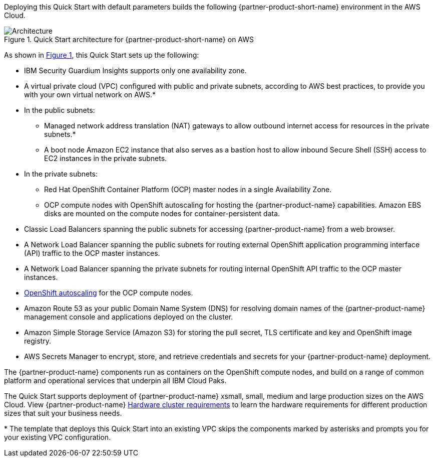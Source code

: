 :xrefstyle: short

Deploying this Quick Start with default parameters builds the following {partner-product-short-name} environment in the
AWS Cloud.

// Replace this example diagram with your own. Follow our wiki guidelines: https://w.amazon.com/bin/view/AWS_Quick_Starts/Process_for_PSAs/#HPrepareyourarchitecturediagram. Upload your source PowerPoint file to the GitHub {deployment name}/docs/images/ directory in its repository.

[#architecture1]
.Quick Start architecture for {partner-product-short-name} on AWS
image::../docs/deployment_guide/images/architecture_diagram.png[Architecture]

As shown in <<architecture1>>, this Quick Start sets up the following:

* IBM Security Guardium Insights supports only one availability zone.
* A virtual private cloud (VPC) configured with public and private subnets, according to AWS
best practices, to provide you with your own virtual network on AWS.*
* In the public subnets:
** Managed network address translation (NAT) gateways to allow outbound
internet access for resources in the private subnets.*
** A boot node Amazon EC2 instance that also serves as a bastion host to allow inbound Secure Shell (SSH) access to EC2 instances in the private subnets.
* In the private subnets:
** Red Hat OpenShift Container Platform (OCP) master nodes in a single Availability Zone.
** OCP compute nodes with OpenShift autoscaling for hosting the {partner-product-name} capabilities. Amazon EBS disks are mounted on the compute nodes for container-persistent data.
// Add bullet points for any additional components that are included in the deployment. Ensure that the additional components are shown in the architecture diagram. End each bullet with a period.
* Classic Load Balancers spanning the public subnets for accessing {partner-product-name} from a web browser.
* A Network Load Balancer spanning the public subnets for routing external OpenShift application programming interface (API) traffic to the OCP master instances.
* A Network Load Balancer spanning the private subnets for routing internal OpenShift API traffic to the OCP master instances.
* https://docs.openshift.com/container-platform/4.8/machine_management/applying-autoscaling.html[OpenShift autoscaling^] for the OCP compute nodes.
* Amazon Route 53 as your public Domain Name System (DNS) for resolving domain names of the {partner-product-name} management console and applications deployed on the cluster.
* Amazon Simple Storage Service (Amazon S3) for storing the pull secret, TLS certificate and key and OpenShift image registry.
* AWS Secrets Manager to encrypt, store, and retrieve credentials and secrets for your {partner-product-name} deployment.

The {partner-product-name} components run as containers on the OpenShift compute nodes, and build on a range of common platform and operational services that underpin all IBM Cloud Paks.

The Quick Start supports deployment of {partner-product-name} xsmall, small, medium and large production sizes on the AWS Cloud. View {partner-product-name} https://www.ibm.com/docs/en/guardium-insights/3.1.x?topic=planning-hardware-cluster-requirements[Hardware cluster requirements^] to learn the hardware requirements for different production sizes that suit your business needs.

[.small]#* The template that deploys this Quick Start into an existing VPC skips the components marked by asterisks and prompts you for your existing VPC configuration.#


